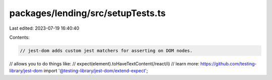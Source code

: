packages/lending/src/setupTests.ts
==================================

Last edited: 2023-07-19 16:40:40

Contents:

.. code-block:: ts

    // jest-dom adds custom jest matchers for asserting on DOM nodes.
// allows you to do things like:
// expect(element).toHaveTextContent(/react/i)
// learn more: https://github.com/testing-library/jest-dom
import '@testing-library/jest-dom/extend-expect';


